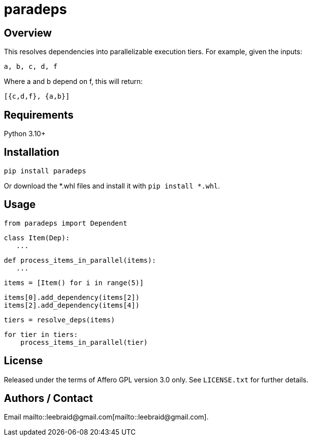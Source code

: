 # paradeps

## Overview

This resolves dependencies into parallelizable execution tiers.  For example, given the inputs:

    a, b, c, d, f

Where a and b depend on f, this will return:

    [{c,d,f}, {a,b}]


## Requirements

Python 3.10+


## Installation

    pip install paradeps

Or download the *.whl files and install it with `pip install *.whl`.


## Usage

    from paradeps import Dependent

    class Item(Dep):
       ...

    def process_items_in_parallel(items):
       ...

    items = [Item() for i in range(5)]

    items[0].add_dependency(items[2])
    items[2].add_dependency(items[4])

    tiers = resolve_deps(items)

    for tier in tiers:
        process_items_in_parallel(tier)


## License

Released under the terms of Affero GPL version 3.0 only.  See `LICENSE.txt` for further details.


## Authors / Contact

Email mailto::leebraid@gmail.com[mailto::leebraid@gmail.com].

